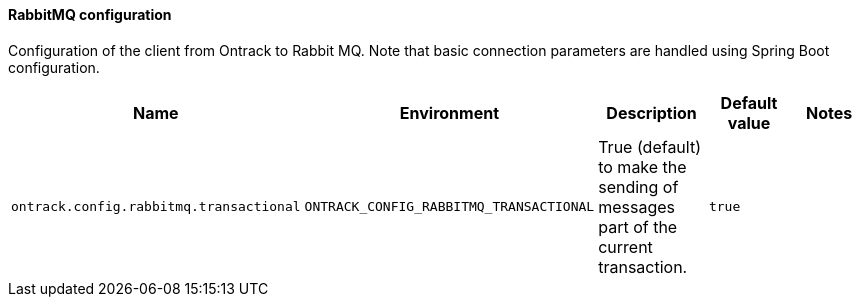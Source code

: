 [[net.nemerosa.ontrack.rabbitmq.OntrackRabbitMQConfigProperties]]
==== RabbitMQ configuration


Configuration of the client from Ontrack to Rabbit MQ. Note that basic connection parameters are handled using Spring Boot configuration.

|===
| Name | Environment | Description | Default value | Notes

|`ontrack.config.rabbitmq.transactional`
|`ONTRACK_CONFIG_RABBITMQ_TRANSACTIONAL`
|True (default) to make the sending of messages part of the current transaction.
|`true`
|
|===
